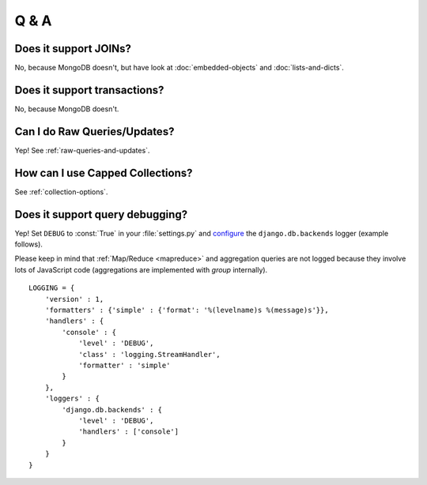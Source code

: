 Q & A
=====

Does it support JOINs?
~~~~~~~~~~~~~~~~~~~~~~
No, because MongoDB doesn't, but have look at
:doc:`embedded-objects` and :doc:`lists-and-dicts`.

Does it support transactions?
~~~~~~~~~~~~~~~~~~~~~~~~~~~~~
No, because MongoDB doesn't.

Can I do Raw Queries/Updates?
~~~~~~~~~~~~~~~~~~~~~~~~~~~~~
Yep! See :ref:`raw-queries-and-updates`.

How can I use Capped Collections?
~~~~~~~~~~~~~~~~~~~~~~~~~~~~~~~~~
See :ref:`collection-options`.

.. _query-debugging:

Does it support query debugging?
~~~~~~~~~~~~~~~~~~~~~~~~~~~~~~~~
Yep! Set ``DEBUG`` to :const:`True` in your :file:`settings.py` and
`configure <http://docs.djangoproject.com/en/dev/topics/logging/#configuring-logging>`_
the ``django.db.backends`` logger (example follows).

Please keep in mind that :ref:`Map/Reduce <mapreduce>` and aggregation queries
are not logged because they involve lots of JavaScript code (aggregations are
implemented with `group` internally).

::

   LOGGING = {
       'version' : 1,
       'formatters' : {'simple' : {'format': '%(levelname)s %(message)s'}},
       'handlers' : {
           'console' : {
               'level' : 'DEBUG',
               'class' : 'logging.StreamHandler',
               'formatter' : 'simple'
           }
       },
       'loggers' : {
           'django.db.backends' : {
               'level' : 'DEBUG',
               'handlers' : ['console']
           }
       }
   }
